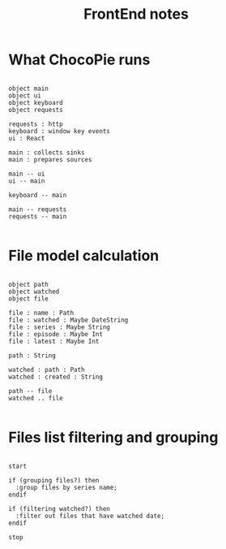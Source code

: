 #+TITLE: FrontEnd notes

* What ChocoPie runs

  #+BEGIN_SRC plantuml :file plants/frontend-data.png

  object main
  object ui
  object keyboard
  object requests

  requests : http
  keyboard : window key events
  ui : React

  main : collects sinks
  main : prepares sources

  main -- ui
  ui -- main

  keyboard -- main

  main -- requests
  requests -- main

  #+END_SRC

* File model calculation

  #+BEGIN_SRC plantuml :file plants/calculation.png

  object path
  object watched
  object file

  file : name : Path
  file : watched : Maybe DateString
  file : series : Maybe String
  file : episode : Maybe Int
  file : latest : Maybe Int

  path : String

  watched : path : Path
  watched : created : String

  path -- file
  watched .. file

  #+END_SRC

* Files list filtering and grouping

  #+BEGIN_SRC plantuml :file plants/list.png

  start

  if (grouping files?) then
    :group files by series name;
  endif

  if (filtering watched?) then
    :filter out files that have watched date;
  endif

  stop

  #+END_SRC
